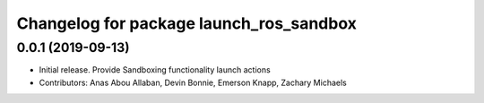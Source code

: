 ^^^^^^^^^^^^^^^^^^^^^^^^^^^^^^^^^^^^^^^^
Changelog for package launch_ros_sandbox
^^^^^^^^^^^^^^^^^^^^^^^^^^^^^^^^^^^^^^^^

0.0.1 (2019-09-13)
------------------
* Initial release. Provide Sandboxing functionality launch actions
* Contributors: Anas Abou Allaban, Devin Bonnie, Emerson Knapp, Zachary Michaels
